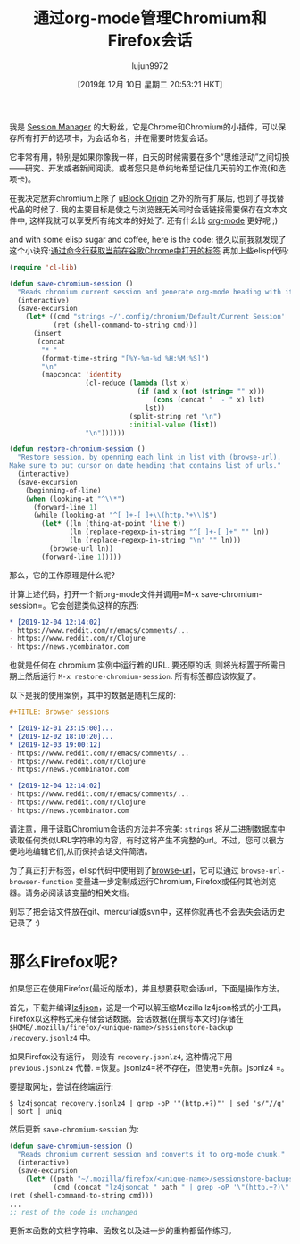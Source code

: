#+TITLE: 通过org-mode管理Chromium和Firefox会话
#+URL: https://acidwords.com/posts/2019-12-04-handle-chromium-and-firefox-sessions-with-org-mode.html
#+AUTHOR: lujun9972
#+TAGS: org-mode
#+DATE: [2019年 12月 10日 星期二 20:53:21 HKT]
#+LANGUAGE:  zh-CN
#+OPTIONS:  H:6 num:nil toc:t n:nil ::t |:t ^:nil -:nil f:t *:t <:nil

我是 [[https://chrome.google.com/webstore/detail/session-manager/mghenlmbmjcpehccoangkdpagbcbkdpc?hl=en-US][Session Manager]] 的大粉丝，它是Chrome和Chromium的小插件，可以保存所有打开的选项卡，为会话命名，并在需要时恢复会话。

它非常有用，特别是如果你像我一样，白天的时候需要在多个“思维活动”之间切换——研究、开发或者新闻阅读。或者您只是单纯地希望记住几天前的工作流(和选项卡)。

在我决定放弃chromium上除了 [[https://chrome.google.com/webstore/detail/ublock-origin/cjpalhdlnbpafiamejdnhcphjbkeiagm?hl=en][uBlock Origin]] 之外的所有扩展后, 也到了寻找替代品的时候了. 我的主要目标是使之与浏览器无关同时会话链接需要保存在文本文件中, 这样我就可以享受所有纯文本的好处了. 还有什么比 [[https://orgmode.org/][org-mode]] 更好呢 ;)

and with some elisp sugar and coffee, here is the code:
很久以前我就发现了这个小诀窍:[[https://superuser.com/a/1310873][通过命令行获取当前在谷歌Chrome中打开的标签]] 再加上些elisp代码:

#+begin_src emacs-lisp
  (require 'cl-lib)

  (defun save-chromium-session ()
    "Reads chromium current session and generate org-mode heading with items."
    (interactive)
    (save-excursion
      (let* ((cmd "strings ~/'.config/chromium/Default/Current Session' | 'grep' -E '^https?://' | sort | uniq")
             (ret (shell-command-to-string cmd)))
        (insert
         (concat
          "* "
          (format-time-string "[%Y-%m-%d %H:%M:%S]")
          "\n"
          (mapconcat 'identity
                     (cl-reduce (lambda (lst x)
                                  (if (and x (not (string= "" x)))
                                      (cons (concat "  - " x) lst)
                                    lst))
                                (split-string ret "\n")
                                :initial-value (list))
                     "\n"))))))

  (defun restore-chromium-session ()
    "Restore session, by openning each link in list with (browse-url).
  Make sure to put cursor on date heading that contains list of urls."
    (interactive)
    (save-excursion
      (beginning-of-line)
      (when (looking-at "^\\*")
        (forward-line 1)
        (while (looking-at "^[ ]+-[ ]+\\(http.?+\\)$")
          (let* ((ln (thing-at-point 'line t))
                 (ln (replace-regexp-in-string "^[ ]+-[ ]+" "" ln))
                 (ln (replace-regexp-in-string "\n" "" ln)))
            (browse-url ln))
          (forward-line 1)))))
#+end_src

那么，它的工作原理是什么呢?

计算上述代码，打开一个新org-mode文件并调用=M-x save-chromium-session=。它会创建类似这样的东西:

#+begin_src org
  ,* [2019-12-04 12:14:02]
  - https://www.reddit.com/r/emacs/comments/...
  - https://www.reddit.com/r/Clojure
  - https://news.ycombinator.com
#+end_src

也就是任何在 chromium 实例中运行着的URL. 要还原的话, 则将光标置于所需日期上然后运行 =M-x restore-chromium-session=. 所有标签都应该恢复了。

以下是我的使用案例，其中的数据是随机生成的:

#+begin_src org
  ,#+TITLE: Browser sessions

  ,* [2019-12-01 23:15:00]...
  ,* [2019-12-02 18:10:20]...
  ,* [2019-12-03 19:00:12]
  - https://www.reddit.com/r/emacs/comments/...
  - https://www.reddit.com/r/Clojure
  - https://news.ycombinator.com

  ,* [2019-12-04 12:14:02]
  - https://www.reddit.com/r/emacs/comments/...
  - https://www.reddit.com/r/Clojure
  - https://news.ycombinator.com
#+end_src

请注意，用于读取Chromium会话的方法并不完美: =strings= 将从二进制数据库中读取任何类似URL字符串的内容，有时这将产生不完整的url。不过，您可以很方便地地编辑它们,从而保持会话文件简洁。

为了真正打开标签，elisp代码中使用到了[[https://www.gnu.org/software/emacs/manual/html_node/emacs/Browse_002dURL.html][browse-url]]，它可以通过 =browse-url-browser-function= 变量进一步定制成运行Chromium, Firefox或任何其他浏览器。请务必阅读该变量的相关文档。

别忘了把会话文件放在git、mercurial或svn中，这样你就再也不会丢失会话历史记录了 :)

* 那么Firefox呢?
:PROPERTIES:
:CUSTOM_ID: what_about_firefox?
:END:

如果您正在使用Firefox(最近的版本)，并且想要获取会话url，下面是操作方法。

首先，下载并编译[[https://github.com/andikleen/lz4json][lz4json]]，这是一个可以解压缩Mozilla lz4json格式的小工具，Firefox以这种格式来存储会话数据。会话数据(在撰写本文时)存储在 =$HOME/.mozilla/firefox/<unique-name>/sessionstore-backup /recovery.jsonlz4= 中。

如果Firefox没有运行， 则没有 =recovery.jsonlz4=, 这种情况下用 =previous.jsonlz4= 代替.
=恢复。jsonlz4=将不存在，但使用=先前。jsonlz4 =。

要提取网址，尝试在终端运行:

#+begin_src shell
  $ lz4jsoncat recovery.jsonlz4 | grep -oP '"(http.+?)"' | sed 's/"//g' | sort | uniq
#+end_src

然后更新 =save-chromium-session= 为:

#+begin_src emacs-lisp
  (defun save-chromium-session ()
    "Reads chromium current session and converts it to org-mode chunk."
    (interactive)
    (save-excursion
      (let* ((path "~/.mozilla/firefox/<unique-name>/sessionstore-backups/recovery.jsonlz4")
             (cmd (concat "lz4jsoncat " path " | grep -oP '\"(http.+?)\"' | sed 's/\"//g' | sort | uniq"))
  (ret (shell-command-to-string cmd)))
  ...
  ;; rest of the code is unchanged
#+end_src

更新本函数的文档字符串、函数名以及进一步的重构都留作练习。
